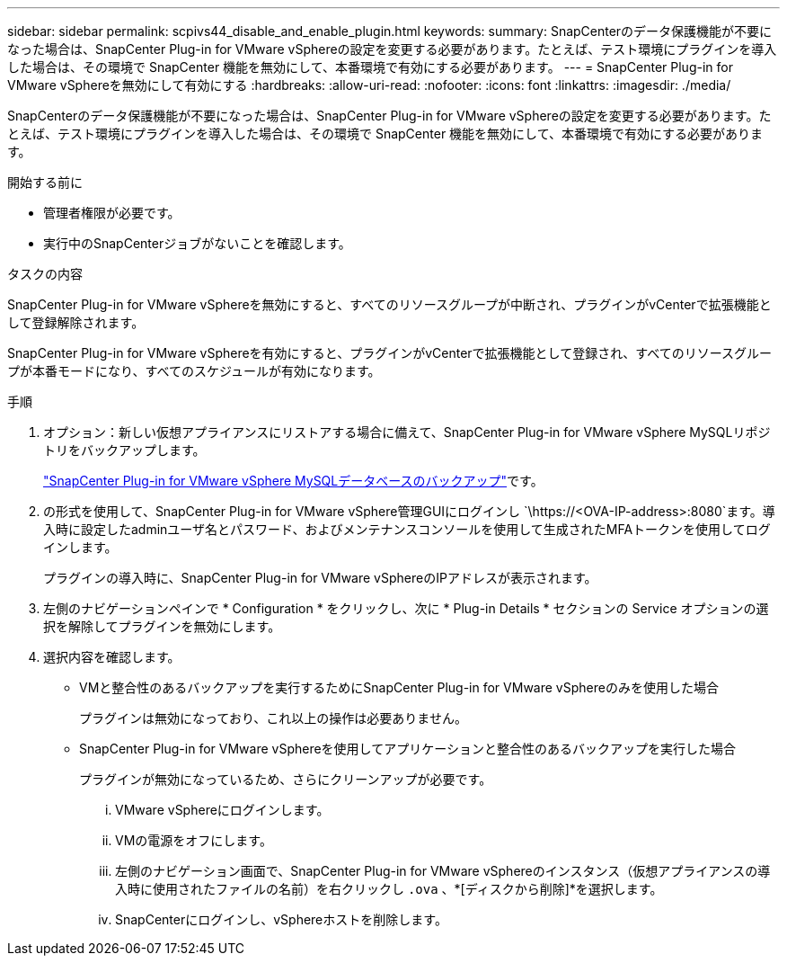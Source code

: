 ---
sidebar: sidebar 
permalink: scpivs44_disable_and_enable_plugin.html 
keywords:  
summary: SnapCenterのデータ保護機能が不要になった場合は、SnapCenter Plug-in for VMware vSphereの設定を変更する必要があります。たとえば、テスト環境にプラグインを導入した場合は、その環境で SnapCenter 機能を無効にして、本番環境で有効にする必要があります。 
---
= SnapCenter Plug-in for VMware vSphereを無効にして有効にする
:hardbreaks:
:allow-uri-read: 
:nofooter: 
:icons: font
:linkattrs: 
:imagesdir: ./media/


[role="lead"]
SnapCenterのデータ保護機能が不要になった場合は、SnapCenter Plug-in for VMware vSphereの設定を変更する必要があります。たとえば、テスト環境にプラグインを導入した場合は、その環境で SnapCenter 機能を無効にして、本番環境で有効にする必要があります。

.開始する前に
* 管理者権限が必要です。
* 実行中のSnapCenterジョブがないことを確認します。


.タスクの内容
SnapCenter Plug-in for VMware vSphereを無効にすると、すべてのリソースグループが中断され、プラグインがvCenterで拡張機能として登録解除されます。

SnapCenter Plug-in for VMware vSphereを有効にすると、プラグインがvCenterで拡張機能として登録され、すべてのリソースグループが本番モードになり、すべてのスケジュールが有効になります。

.手順
. オプション：新しい仮想アプライアンスにリストアする場合に備えて、SnapCenter Plug-in for VMware vSphere MySQLリポジトリをバックアップします。
+
link:scpivs44_back_up_the_snapcenter_plug-in_for_vmware_vsphere_mysql_database.html["SnapCenter Plug-in for VMware vSphere MySQLデータベースのバックアップ"]です。

. の形式を使用して、SnapCenter Plug-in for VMware vSphere管理GUIにログインし `\https://<OVA-IP-address>:8080`ます。導入時に設定したadminユーザ名とパスワード、およびメンテナンスコンソールを使用して生成されたMFAトークンを使用してログインします。
+
プラグインの導入時に、SnapCenter Plug-in for VMware vSphereのIPアドレスが表示されます。

. 左側のナビゲーションペインで * Configuration * をクリックし、次に * Plug-in Details * セクションの Service オプションの選択を解除してプラグインを無効にします。
. 選択内容を確認します。
+
** VMと整合性のあるバックアップを実行するためにSnapCenter Plug-in for VMware vSphereのみを使用した場合
+
プラグインは無効になっており、これ以上の操作は必要ありません。

** SnapCenter Plug-in for VMware vSphereを使用してアプリケーションと整合性のあるバックアップを実行した場合
+
プラグインが無効になっているため、さらにクリーンアップが必要です。

+
... VMware vSphereにログインします。
... VMの電源をオフにします。
... 左側のナビゲーション画面で、SnapCenter Plug-in for VMware vSphereのインスタンス（仮想アプライアンスの導入時に使用されたファイルの名前）を右クリックし `.ova` 、*[ディスクから削除]*を選択します。
... SnapCenterにログインし、vSphereホストを削除します。





